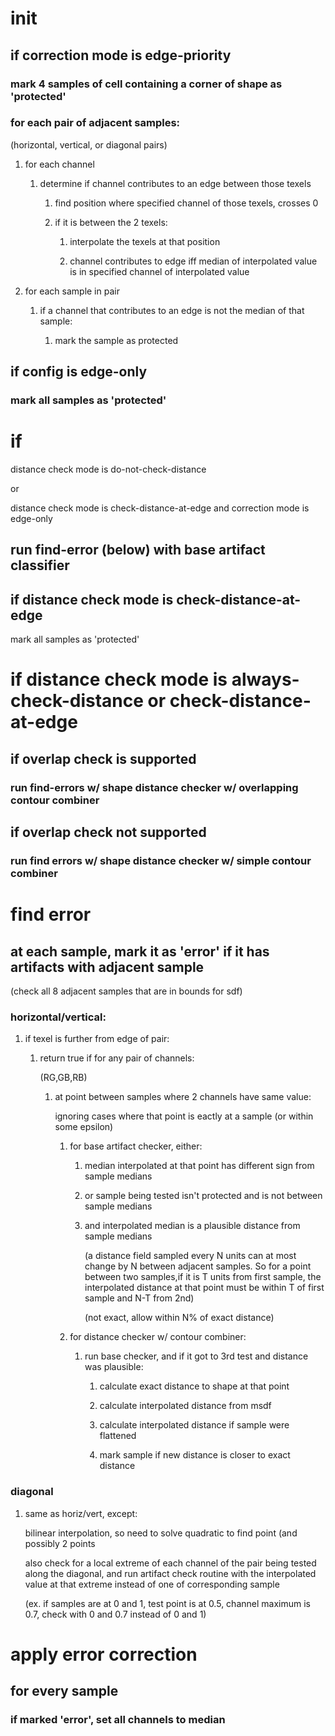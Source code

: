 * init
** if correction mode is edge-priority
*** mark 4 samples of cell containing a corner of shape as 'protected'
*** for each pair of adjacent samples:
    (horizontal, vertical, or diagonal pairs)
**** for each channel
***** determine if channel contributes to an edge between those texels
****** find position where specified channel of those texels, crosses 0
****** if it is between the 2 texels:
******* interpolate the texels at that position
******* channel contributes to edge iff median of interpolated value is in specified channel of interpolated value
**** for each sample in pair
***** if a channel that contributes to an edge is not the median of that sample:
****** mark the sample as protected
** if config is edge-only
*** mark all samples as 'protected'
* if

  distance check mode is do-not-check-distance

  or

  distance check mode is check-distance-at-edge and correction mode is edge-only
** run find-error (below) with base artifact classifier
** if distance check mode is check-distance-at-edge
   mark all samples as 'protected'
* if distance check mode is always-check-distance or check-distance-at-edge
** if overlap check is supported
*** run find-errors w/ shape distance checker w/ overlapping contour combiner
** if overlap check not supported
*** run find errors w/ shape distance checker w/ simple contour combiner
* find error
** at each sample, mark it as 'error' if it has artifacts with adjacent sample
   (check all 8 adjacent samples that are in bounds for sdf)
*** horizontal/vertical:
**** if texel is further from edge of pair:
***** return true if for any pair of channels:
      (RG,GB,RB)
****** at point between samples where 2 channels have same value:
       ignoring cases where that point is eactly at a sample (or
       within some epsilon)
******* for base artifact checker, either:
******** median interpolated at that point has different sign from sample medians
******** or sample being tested isn't protected and is not between sample medians
******** and interpolated median is a plausible distance from sample medians
         (a distance field sampled every N units can at most change by
         N between adjacent samples. So for a point between two
         samples,if it is T units from first sample, the interpolated
         distance at that point must be within T of first sample and
         N-T from 2nd)

         (not exact, allow within N% of exact distance)
******* for distance checker w/ contour combiner:
******** run base checker, and if it got to 3rd test and distance was plausible:
********* calculate exact distance to shape at that point
********* calculate interpolated distance from msdf
********* calculate interpolated distance if sample were flattened
********* mark sample if new distance is closer to exact distance
*** diagonal
**** same as horiz/vert, except:
     bilinear interpolation, so need to solve quadratic to find point
      (and possibly 2 points

     also check for a local extreme of each channel of the pair being
     tested along the diagonal, and run artifact check routine with
     the interpolated value at that extreme instead of one of
     corresponding sample

     (ex. if samples are at 0 and 1, test point is at 0.5, channel
     maximum is 0.7, check with 0 and 0.7 instead of 0 and 1)
* apply error correction
** for every sample
*** if marked 'error', set all channels to median
